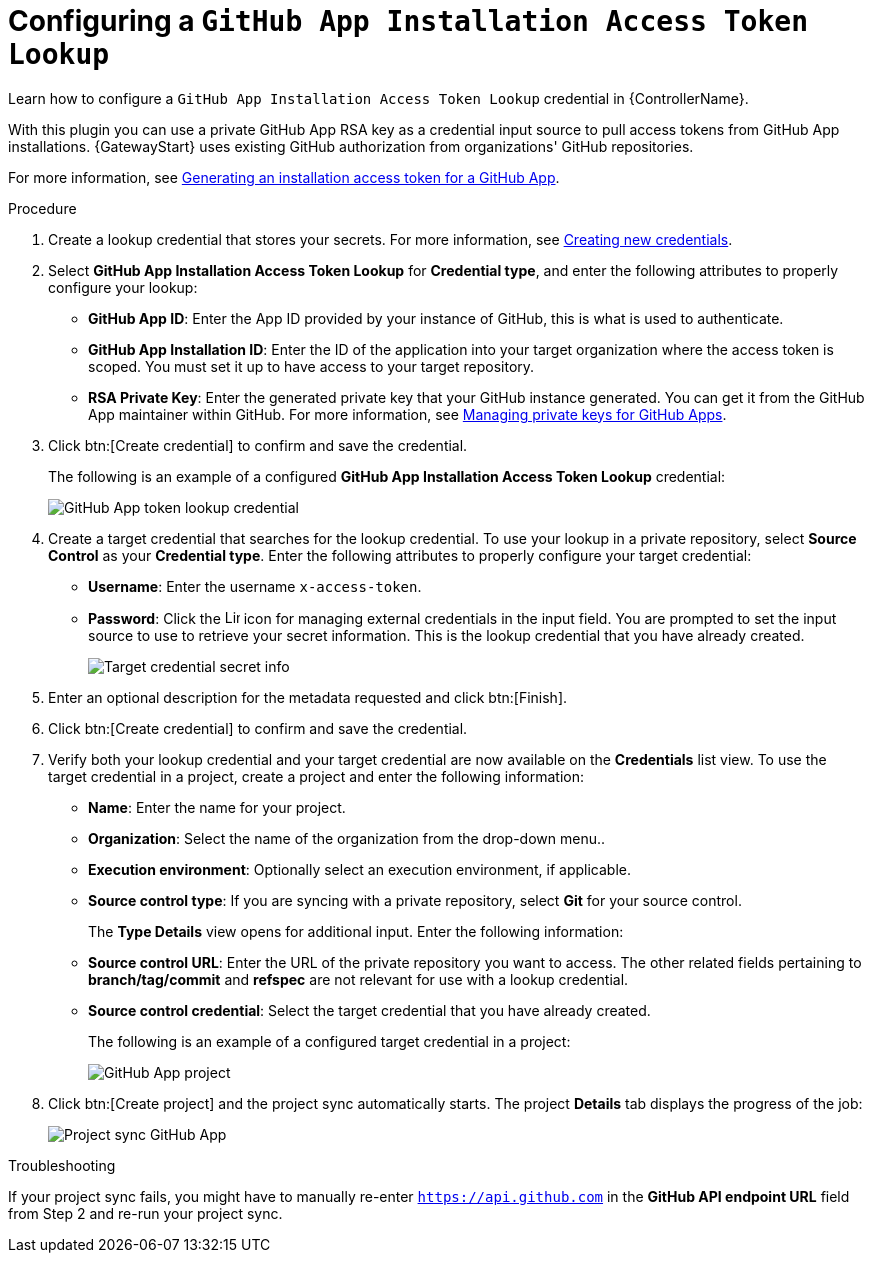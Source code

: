 :_mod-docs-content-type: PROCEDURE

[id="controller-github-app-token"]

= Configuring a `GitHub App Installation Access Token Lookup`

[role="_abstract"]
Learn how to configure a `GitHub App Installation Access Token Lookup` credential in {ControllerName}.

With this plugin you can use a private GitHub App RSA key as a credential input source to pull access tokens from GitHub App installations.
{GatewayStart} uses existing GitHub authorization from organizations' GitHub repositories. 

For more information, see link:https://docs.github.com/en/apps/creating-github-apps/authenticating-with-a-github-app/generating-an-installation-access-token-for-a-github-app[Generating an installation access token for a GitHub App].

.Procedure

. Create a lookup credential that stores your secrets. 
For more information, see link:{BaseURL}/red_hat_ansible_automation_platform/{PlatformVers}/html/using_automation_execution/controller-credentials#controller-create-credential[Creating new credentials].

. Select *GitHub App Installation Access Token Lookup* for *Credential type*, and enter the following attributes to properly configure your lookup:

** *GitHub App ID*: Enter the App ID provided by your instance of GitHub, this is what is used to authenticate.
** *GitHub App Installation ID*: Enter the ID of the application into your target organization where the access token is scoped. 
You must set it up to have access to your target repository.
** *RSA Private Key*: Enter the generated private key that your GitHub instance generated. 
You can get it from the GitHub App maintainer within GitHub. 
For more information, see link:https://docs.github.com/en/apps/creating-github-apps/authenticating-with-a-github-app/managing-private-keys-for-github-apps[Managing private keys for GitHub Apps].

. Click btn:[Create credential] to confirm and save the credential.
+
The following is an example of a configured *GitHub App Installation Access Token Lookup* credential:
+
image:credentials-create-github-app-lookup-credential.png[GitHub App token lookup credential]
+
. Create a target credential that searches for the lookup credential. 
To use your lookup in a private repository, select *Source Control* as your *Credential type*. 
Enter the following attributes to properly configure your target credential:

** *Username*: Enter the username `x-access-token`.
** *Password*: Click the image:leftkey.png[Link,15,15] icon for managing external credentials in the input field. 
You are prompted to set the input source to use to retrieve your secret information. 
This is the lookup credential that you have already created.
+
image:credentials-github-app-target-secret-info.png[Target credential secret info]
+
. Enter an optional description for the metadata requested and click btn:[Finish].

. Click btn:[Create credential] to confirm and save the credential.

. Verify both your lookup credential and your target credential are now available on the *Credentials* list view.
To use the target credential in a project, create a project and enter the following information:

** *Name*: Enter the name for your project.
** *Organization*: Select the name of the organization from the drop-down menu..
** *Execution environment*: Optionally select an execution environment, if applicable.
** *Source control type*: If you are syncing with a private repository, select *Git* for your source control.
+
The *Type Details* view opens for additional input. 
Enter the following information:

** *Source control URL*: Enter the URL of the private repository you want to access. 
The other related fields pertaining to *branch/tag/commit* and *refspec* are not relevant for use with a lookup credential.
** *Source control credential*: Select the target credential that you have already created.
+
The following is an example of a configured target credential in a project:
+
image:project-create-git-github-app.png[GitHub App project]
+
. Click btn:[Create project] and the project sync automatically starts. 
The project *Details* tab displays the progress of the job:
+
image:project-sync-github-app.png[Project sync GitHub App]

.Troubleshooting 

If your project sync fails, you might have to manually re-enter `https://api.github.com` in the *GitHub API endpoint URL* field from Step 2 and re-run your project sync.
